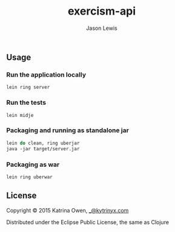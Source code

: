 #+TITLE: exercism-api
#+AUTHOR: Jason Lewis
#+EMAIL: jason@decomplecting.org


** Usage

*** Run the application locally

=lein ring server=

*** Run the tests

=lein midje=

*** Packaging and running as standalone jar

#+BEGIN_SRC Clojure
lein do clean, ring uberjar
java -jar target/server.jar
#+END_SRC

*** Packaging as war

=lein ring uberwar=

** License

Copyright © 2015 Katrina Owen, [[mailto:_@kytrinyx.com][_@kytrinyx.com]]

Distributed under the Eclipse Public License, the same as Clojure
